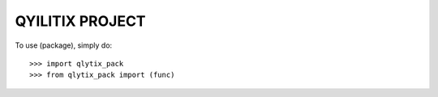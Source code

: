 QYILITIX PROJECT
---------------------------


To use (package), simply do::

    >>> import qlytix_pack
    >>> from qlytix_pack import (func)